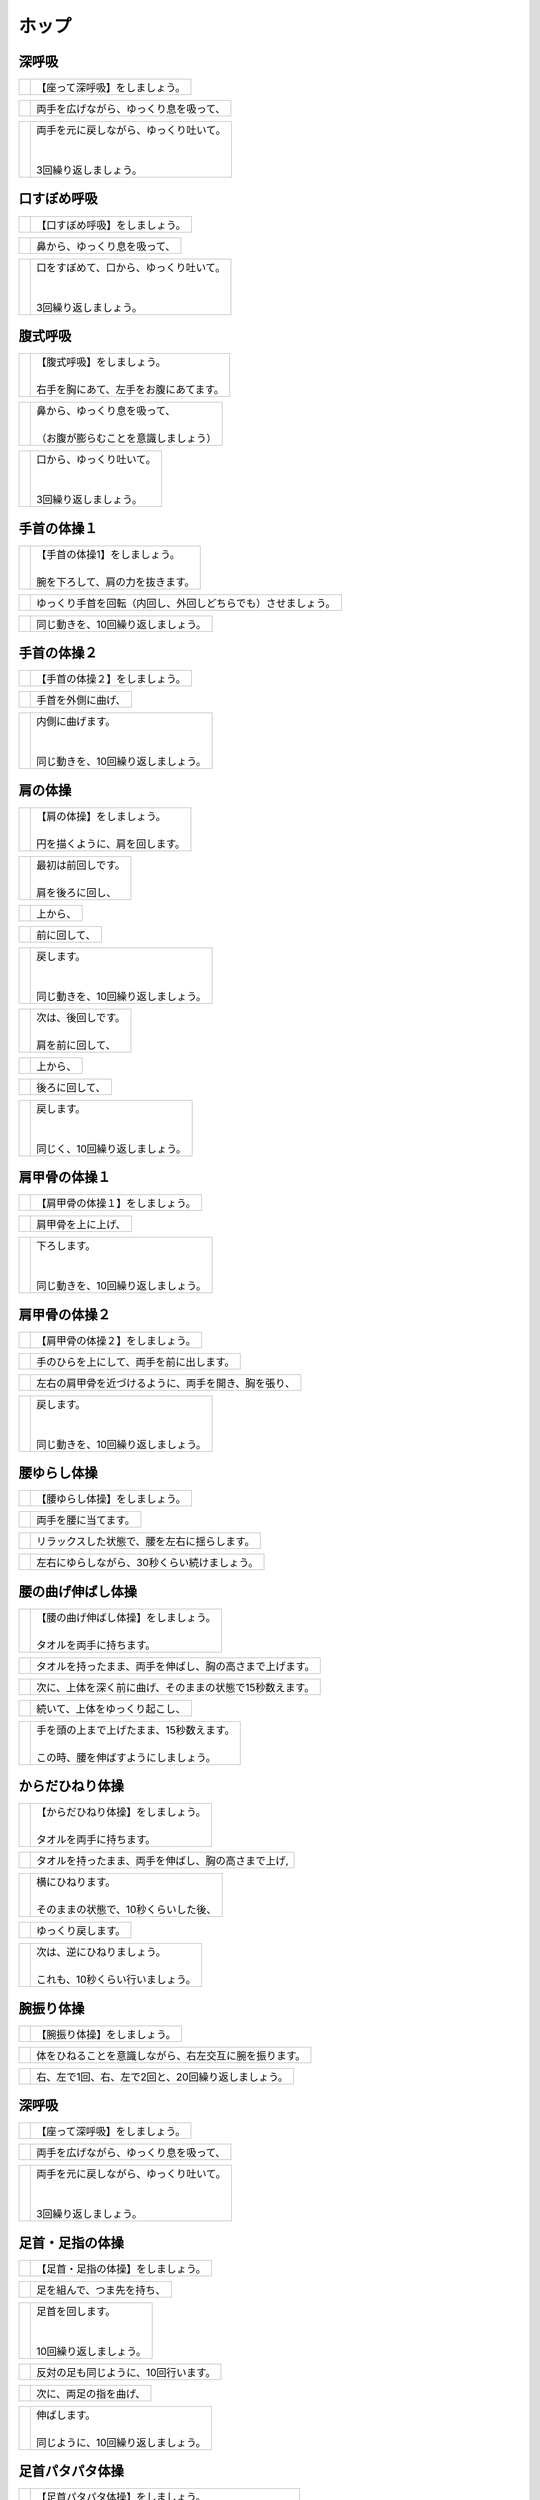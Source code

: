 ======
ホップ
======




深呼吸
======

==================================================  ===============
.. image:: http://kaigoouen.net/img/hop_pic_01.jpg  | 【座って深呼吸】をしましょう。
==================================================  ===============

==================================================  ===================
.. image:: http://kaigoouen.net/img/hop_pic_02.jpg  | 両手を広げながら、ゆっくり息を吸って、
==================================================  ===================

==================================================  ==================================
.. image:: http://kaigoouen.net/img/hop_pic_03.jpg  | 両手を元に戻しながら、ゆっくり吐いて。
                                                    | 
                                                    | 
                                                    | 3回繰り返しましょう。
==================================================  ==================================



口すぼめ呼吸
============

==================================================  ===============
.. image:: http://kaigoouen.net/img/hop_pic_04.jpg  | 【口すぼめ呼吸】をしましょう。
==================================================  ===============

==================================================  ==============
.. image:: http://kaigoouen.net/img/hop_pic_05.jpg  | 鼻から、ゆっくり息を吸って、
==================================================  ==============

==================================================  ==================================
.. image:: http://kaigoouen.net/img/hop_pic_06.jpg  | 口をすぼめて、口から、ゆっくり吐いて。
                                                    | 
                                                    | 
                                                    | 3回繰り返しましょう。
==================================================  ==================================



腹式呼吸
========

==================================================  ===================================
.. image:: http://kaigoouen.net/img/hop_pic_07.jpg  | 【腹式呼吸】をしましょう。
                                                    | 
                                                    | 右手を胸にあて、左手をお腹にあてます。
==================================================  ===================================

==================================================  ===================================
.. image:: http://kaigoouen.net/img/hop_pic_08.jpg  | 鼻から、ゆっくり息を吸って、
                                                    | 
                                                    | （お腹が膨らむことを意識しましょう）
==================================================  ===================================

==================================================  ===========================
.. image:: http://kaigoouen.net/img/hop_pic_09.jpg  | 口から、ゆっくり吐いて。
                                                    | 
                                                    | 
                                                    | 3回繰り返しましょう。
==================================================  ===========================



手首の体操１
============

==================================================  ==================================
.. image:: http://kaigoouen.net/img/hop_pic_10.jpg  | 【手首の体操1】をしましょう。
                                                    | 
                                                    | 腕を下ろして、肩の力を抜きます。
==================================================  ==================================

==================================================  ==============================
.. image:: http://kaigoouen.net/img/hop_pic_11.jpg  | ゆっくり手首を回転（内回し、外回しどちらでも）させましょう。
==================================================  ==============================

==================================================  ==================
.. image:: http://kaigoouen.net/img/hop_pic_12.jpg  | 同じ動きを、10回繰り返しましょう。
==================================================  ==================



手首の体操２
============

==================================================  ===============
.. image:: http://kaigoouen.net/img/hop_pic_13.jpg  | 【手首の体操２】をしましょう。
==================================================  ===============

==================================================  =========
.. image:: http://kaigoouen.net/img/hop_pic_14.jpg  | 手首を外側に曲げ、
==================================================  =========

==================================================  ==============================
.. image:: http://kaigoouen.net/img/hop_pic_15.jpg  | 内側に曲げます。
                                                    | 
                                                    | 
                                                    | 同じ動きを、10回繰り返しましょう。
==================================================  ==============================



肩の体操
========

==================================================  ===============================
.. image:: http://kaigoouen.net/img/hop_pic_16.jpg  | 【肩の体操】をしましょう。
                                                    | 
                                                    | 円を描くように、肩を回します。
==================================================  ===============================

==================================================  ====================
.. image:: http://kaigoouen.net/img/hop_pic_17.jpg  | 最初は前回しです。
                                                    | 
                                                    | 肩を後ろに回し、
==================================================  ====================

==================================================  ====
.. image:: http://kaigoouen.net/img/hop_pic_18.jpg  | 上から、
==================================================  ====

==================================================  ======
.. image:: http://kaigoouen.net/img/hop_pic_19.jpg  | 前に回して、
==================================================  ======

==================================================  ===========================
.. image:: http://kaigoouen.net/img/hop_pic_20.jpg  | 戻します。
                                                    | 
                                                    | 
                                                    | 同じ動きを、10回繰り返しましょう。
==================================================  ===========================

==================================================  ====================
.. image:: http://kaigoouen.net/img/hop_pic_21.jpg  | 次は、後回しです。
                                                    | 
                                                    | 肩を前に回して、
==================================================  ====================

==================================================  ====
.. image:: http://kaigoouen.net/img/hop_pic_22.jpg  | 上から、
==================================================  ====

==================================================  =======
.. image:: http://kaigoouen.net/img/hop_pic_23.jpg  | 後ろに回して、
==================================================  =======

==================================================  =========================
.. image:: http://kaigoouen.net/img/hop_pic_24.jpg  | 戻します。
                                                    | 
                                                    | 
                                                    | 同じく、10回繰り返しましょう。
==================================================  =========================



肩甲骨の体操１
==============

==================================================  ================
.. image:: http://kaigoouen.net/img/hop_pic_25.jpg  | 【肩甲骨の体操１】をしましょう。
==================================================  ================

==================================================  =========
.. image:: http://kaigoouen.net/img/hop_pic_26.jpg  | 肩甲骨を上に上げ、
==================================================  =========

==================================================  ============================
.. image:: http://kaigoouen.net/img/hop_pic_27.jpg  | 下ろします。
                                                    | 
                                                    | 
                                                    | 同じ動きを、10回繰り返しましょう。
==================================================  ============================



肩甲骨の体操２
==============

==================================================  ================
.. image:: http://kaigoouen.net/img/hop_pic_28.jpg  | 【肩甲骨の体操２】をしましょう。
==================================================  ================

==================================================  ====================
.. image:: http://kaigoouen.net/img/hop_pic_29.jpg  | 手のひらを上にして、両手を前に出します。
==================================================  ====================

==================================================  ==========================
.. image:: http://kaigoouen.net/img/hop_pic_30.jpg  | 左右の肩甲骨を近づけるように、両手を開き、胸を張り、
==================================================  ==========================

==================================================  ===========================
.. image:: http://kaigoouen.net/img/hop_pic_31.jpg  | 戻します。
                                                    | 
                                                    | 
                                                    | 同じ動きを、10回繰り返しましょう。
==================================================  ===========================



腰ゆらし体操
============

==================================================  ===============
.. image:: http://kaigoouen.net/img/hop_pic_32.jpg  | 【腰ゆらし体操】をしましょう。
==================================================  ===============

==================================================  ==========
.. image:: http://kaigoouen.net/img/hop_pic_33.jpg  | 両手を腰に当てます。
==================================================  ==========

==================================================  ======================
.. image:: http://kaigoouen.net/img/hop_pic_34.jpg  | リラックスした状態で、腰を左右に揺らします。
==================================================  ======================

==================================================  =======================
.. image:: http://kaigoouen.net/img/hop_pic_35.jpg  | 左右にゆらしながら、30秒くらい続けましょう。
==================================================  =======================



腰の曲げ伸ばし体操
==================

==================================================  =================================
.. image:: http://kaigoouen.net/img/hop_pic_36.jpg  | 【腰の曲げ伸ばし体操】をしましょう。
                                                    | 
                                                    | タオルを両手に持ちます。
==================================================  =================================

==================================================  ============================
.. image:: http://kaigoouen.net/img/hop_pic_37.jpg  | タオルを持ったまま、両手を伸ばし、胸の高さまで上げます。
==================================================  ============================

==================================================  =============================
.. image:: http://kaigoouen.net/img/hop_pic_38.jpg  | 次に、上体を深く前に曲げ、そのままの状態で15秒数えます。
==================================================  =============================

==================================================  ===============
.. image:: http://kaigoouen.net/img/hop_pic_37.jpg  | 続いて、上体をゆっくり起こし、
==================================================  ===============

==================================================  ==========================================
.. image:: http://kaigoouen.net/img/hop_pic_39.jpg  | 手を頭の上まで上げたまま、15秒数えます。
                                                    | 
                                                    | この時、腰を伸ばすようにしましょう。
==================================================  ==========================================



からだひねり体操
================

==================================================  ================================
.. image:: http://kaigoouen.net/img/hop_pic_40.jpg  | 【からだひねり体操】をしましょう。
                                                    | 
                                                    | タオルを両手に持ちます。
==================================================  ================================

==================================================  ==========================
.. image:: http://kaigoouen.net/img/hop_pic_41.jpg  | タオルを持ったまま、両手を伸ばし、胸の高さまで上げ,
==================================================  ==========================

==================================================  ==============================
.. image:: http://kaigoouen.net/img/hop_pic_42.jpg  | 横にひねります。
                                                    | 
                                                    | そのままの状態で、10秒くらいした後、
==================================================  ==============================

==================================================  =========
.. image:: http://kaigoouen.net/img/hop_pic_41.jpg  | ゆっくり戻します。
==================================================  =========

==================================================  =================================
.. image:: http://kaigoouen.net/img/hop_pic_43.jpg  | 次は、逆にひねりましょう。
                                                    | 
                                                    | これも、10秒くらい行いましょう。
==================================================  =================================



腕振り体操
==========

==================================================  ==============
.. image:: http://kaigoouen.net/img/hop_pic_44.jpg  | 【腕振り体操】をしましょう。
==================================================  ==============

==================================================  ===========================
.. image:: http://kaigoouen.net/img/hop_pic_45.jpg  | 体をひねることを意識しながら、右左交互に腕を振ります。
==================================================  ===========================

==================================================  ===========================
.. image:: http://kaigoouen.net/img/hop_pic_46.jpg  | 右、左で1回、右、左で2回と、20回繰り返しましょう。
==================================================  ===========================



深呼吸
======

==================================================  ===============
.. image:: http://kaigoouen.net/img/hop_pic_01.jpg  | 【座って深呼吸】をしましょう。
==================================================  ===============

==================================================  ===================
.. image:: http://kaigoouen.net/img/hop_pic_02.jpg  | 両手を広げながら、ゆっくり息を吸って、
==================================================  ===================

==================================================  ==================================
.. image:: http://kaigoouen.net/img/hop_pic_03.jpg  | 両手を元に戻しながら、ゆっくり吐いて。
                                                    | 
                                                    | 
                                                    | 3回繰り返しましょう。
==================================================  ==================================



足首・足指の体操
================

==================================================  =================
.. image:: http://kaigoouen.net/img/hop_pic_47.jpg  | 【足首・足指の体操】をしましょう。
==================================================  =================

==================================================  =============
.. image:: http://kaigoouen.net/img/hop_pic_48.jpg  | 足を組んで、つま先を持ち、
==================================================  =============

==================================================  ========================
.. image:: http://kaigoouen.net/img/hop_pic_49.jpg  | 足首を回します。
                                                    | 
                                                    | 
                                                    | 10回繰り返しましょう。
==================================================  ========================

==================================================  ===================
.. image:: http://kaigoouen.net/img/hop_pic_50.jpg  | 反対の足も同じように、10回行います。
==================================================  ===================

==================================================  ===========
.. image:: http://kaigoouen.net/img/hop_pic_51.jpg  | 次に、両足の指を曲げ、
==================================================  ===========

==================================================  ==========================
.. image:: http://kaigoouen.net/img/hop_pic_52.jpg  | 伸ばします。
                                                    | 
                                                    | 同じように、10回繰り返しましょう。
==================================================  ==========================



足首パタパタ体操
================

==================================================  ===============================================
.. image:: http://kaigoouen.net/img/hop_pic_53.jpg  | 【足首パタパタ体操】をしましょう。
                                                    | 
                                                    | 
                                                    | 「イチ、ニ、サン、ヨン」と、声を出しながら行います。
==================================================  ===============================================

==================================================  ======================================
.. image:: http://kaigoouen.net/img/hop_pic_54.jpg  | 「イチ、ニ、サン、ヨン」と声を出しながら、ゆっくりつま先を上げて、戻します。
==================================================  ======================================

==================================================  ==========================================================
.. image:: http://kaigoouen.net/img/hop_pic_55.jpg  | 「ゴ、ロク、ナナ、ハチ」と声を出しながら、ゆっくりかかとを上げて、戻します。
                                                    | 
                                                    | 
                                                    | 同じ動きを5回繰り返しましょう。
==================================================  ==========================================================



握って開いて体操
================

==================================================  ==============================================
.. image:: http://kaigoouen.net/img/hop_pic_56.jpg  | 【握って開いて体操】をしましょう。
                                                    | 
                                                    | 
                                                    | 「イチ、ニ、サン、ヨン」と声を出しながら行います。
==================================================  ==============================================

==================================================  =======================================
.. image:: http://kaigoouen.net/img/hop_pic_57.jpg  | 足を開いて、腕を前に出します。
                                                    | 
                                                    | 足を伸ばした方が、楽に行うことができます。
==================================================  =======================================

==================================================  ==================================
.. image:: http://kaigoouen.net/img/hop_pic_58.jpg  | 「イチ、ニ、サン、ヨン」と声を出しながら、ゆっくり手と足の指を握り、
==================================================  ==================================

==================================================  ====================================================
.. image:: http://kaigoouen.net/img/hop_pic_59.jpg  | 「ゴ、ロク、ナナ、ハチ」と声を出しながら、ゆっくり開きます。
                                                    | 
                                                    | 
                                                    | 同じ動きを、10回繰り返しましょう。
==================================================  ====================================================



足ひねり体操
============

==================================================  =============================================
.. image:: http://kaigoouen.net/img/hop_pic_60.jpg  | 【足ひねり体操】をしましょう。
                                                    | 
                                                    | 
                                                    | 安全のため、いすをしっかり持って、おこないましょう。
==================================================  =============================================

==================================================  ==================
.. image:: http://kaigoouen.net/img/hop_pic_61.jpg  | 足を伸ばして、肩幅くらいに開きます。
==================================================  ==================

==================================================  ====================
.. image:: http://kaigoouen.net/img/hop_pic_62.jpg  | かかとを支点にして、つま先を外側に開き、
==================================================  ====================

==================================================  ======
.. image:: http://kaigoouen.net/img/hop_pic_63.jpg  | 内側に曲げ、
==================================================  ======

==================================================  ===========================
.. image:: http://kaigoouen.net/img/hop_pic_61.jpg  | 戻します。
                                                    | 
                                                    | 
                                                    | 同じ動きを、10回繰り返しましょう。
==================================================  ===========================



足開き体操
==========

==================================================  ==============================================================
.. image:: http://kaigoouen.net/img/hop_pic_64.jpg  | 【足開き体操】をしましょう。
                                                    | 
                                                    | 
                                                    | 安全のため、いすをしっかり持って、行いましょう。
                                                    | 
                                                    | かかとをつけ、膝を閉じた状態から、
==================================================  ==============================================================

==================================================  ==================
.. image:: http://kaigoouen.net/img/hop_pic_65.jpg  | かかとをつけたまま、膝を外側に開き、
==================================================  ==================

==================================================  ===========================
.. image:: http://kaigoouen.net/img/hop_pic_66.jpg  | 戻します。
                                                    | 
                                                    | 
                                                    | 同じ動きを、10回繰り返しましょう。
==================================================  ===========================



膝裏伸ばし体操
==============

==================================================  ================
.. image:: http://kaigoouen.net/img/hop_pic_67.jpg  | 【膝裏伸ばし体操】をしましょう。
==================================================  ================

==================================================  ==============================
.. image:: http://kaigoouen.net/img/hop_pic_68.jpg  | 片膝を伸ばし、両手を足のつけ根に置き、つま先を上に向けます。
==================================================  ==============================

==================================================  =======================================
.. image:: http://kaigoouen.net/img/hop_pic_69.jpg  | ゆっくり上半身を前に倒しましょう。
                                                    | 
                                                    | 息を止めずに、15秒間そのままにして、
==================================================  =======================================

==================================================  =====
.. image:: http://kaigoouen.net/img/hop_pic_70.jpg  | 戻します。
==================================================  =====

==================================================  =================================================
.. image:: http://kaigoouen.net/img/hop_pic_71.jpg  | 次は反対の足です。
                                                    | 
                                                    | 
                                                    | 同じように、片膝を伸ばし、両手を足のつけ根に置き、つま先を上に向けます。
==================================================  =================================================

==================================================  =============================================
.. image:: http://kaigoouen.net/img/hop_pic_72.jpg  | ゆっくり上半身を前に倒しましょう。
                                                    | 
                                                    | 息を止めずに、15秒間そのままにした後、戻します。
==================================================  =============================================



足上げ体操
==========

==================================================  =================================================================
.. image:: http://kaigoouen.net/img/hop_pic_73.jpg  | 【足上げ体操】をしましょう。
                                                    | 
                                                    | 
                                                    | 安全のため、いすをしっかり持っておこないます。
                                                    | 
                                                    | 回数を声に出して、数えながらおこないます。
==================================================  =================================================================

==================================================  =======
.. image:: http://kaigoouen.net/img/hop_pic_74.jpg  | 片膝を伸ばし、
==================================================  =======

==================================================  ==================
.. image:: http://kaigoouen.net/img/hop_pic_75.jpg  | 「イチ」と声を出しながら、足を上げ、
==================================================  ==================

==================================================  =============================================
.. image:: http://kaigoouen.net/img/hop_pic_76.jpg  | 戻します。
                                                    | 
                                                    | 
                                                    | 「ニ」、「サン」と、回数を声に出して、数えながら10回繰り返しましょう。
==================================================  =============================================

==================================================  ==========
.. image:: http://kaigoouen.net/img/hop_pic_77.jpg  | 次は、反対の足です。
==================================================  ==========

==================================================  ========================
.. image:: http://kaigoouen.net/img/hop_pic_78.jpg  | 同じように、「イチ」と声を出しながら、足を上げ、
==================================================  ========================

==================================================  =============================================
.. image:: http://kaigoouen.net/img/hop_pic_79.jpg  | 戻します。
                                                    | 
                                                    | 
                                                    | 「ニ」、「サン」と、回数を声に出して、数えながら10回繰り返しましょう。
==================================================  =============================================



膝伸ばし体操
============

==================================================  ============================================
.. image:: http://kaigoouen.net/img/hop_pic_80.jpg  | 【膝伸ばし体操】をしましょう。
                                                    | 
                                                    | 
                                                    | いすに座り、回数を声に出して、数えながら行います。
==================================================  ============================================

==================================================  ================================
.. image:: http://kaigoouen.net/img/hop_pic_81.jpg  | 「イチ、ニ、サン、ヨン」と、声を出しながら、ゆっくり、足を上げ、
==================================================  ================================

==================================================  ================================================
.. image:: http://kaigoouen.net/img/hop_pic_82.jpg  | 「ゴ、ロク、ナナ、ハチ」と声を出しながら、戻します。
                                                    | 
                                                    | 
                                                    | 同じ動作を、10回繰り返しましょう。
==================================================  ================================================

==================================================  ==================================================
.. image:: http://kaigoouen.net/img/hop_pic_83.jpg  | 次は反対の足です。
                                                    | 
                                                    | 
                                                    | 同じように、「イチ、ニ、サン、ヨン」と声を出しながら、ゆっくり、足を上げ、
==================================================  ==================================================

==================================================  ================================================
.. image:: http://kaigoouen.net/img/hop_pic_84.jpg  | 「ゴ、ロク、ナナ、ハチ」と声を出しながら、戻します。
                                                    | 
                                                    | 
                                                    | 同じ動作を、10回繰り返しましょう。
==================================================  ================================================



座って太ももの前伸ばし体操
==========================

==================================================  ======================
.. image:: http://kaigoouen.net/img/hop_pic_85.jpg  | 【座って太ももの前伸ばし体操】をしましょう。
==================================================  ======================

==================================================  ============
.. image:: http://kaigoouen.net/img/hop_pic_86.jpg  | いすに、浅く腰かけます。
==================================================  ============

==================================================  ===============================
.. image:: http://kaigoouen.net/img/hop_pic_87.jpg  | 片手でいすをしっかりつかみ、片足を下ろし、足を前後に開きます。
==================================================  ===============================

==================================================  ================================================
.. image:: http://kaigoouen.net/img/hop_pic_88.jpg  | 下ろした足のももから、足のつけ根を、さらに伸ばしましょう。
                                                    | 
                                                    | 伸ばした状態で、15秒数えます。
==================================================  ================================================

==================================================  ==========
.. image:: http://kaigoouen.net/img/hop_pic_86.jpg  | 次は、反対の足です。
==================================================  ==========

==================================================  =====================================
.. image:: http://kaigoouen.net/img/hop_pic_89.jpg  | 同じように、片手でいすをしっかりつかみ、片足を下ろし、足を前後に開きます。
==================================================  =====================================

==================================================  ================================================
.. image:: http://kaigoouen.net/img/hop_pic_90.jpg  | 下ろした足のももから、足のつけ根を、さらに伸ばしましょう。
                                                    | 
                                                    | 伸ばした状態で、15秒数えます。
==================================================  ================================================



深呼吸
======

==================================================  ===============
.. image:: http://kaigoouen.net/img/hop_pic_91.jpg  | 【立って深呼吸】をしましょう。
==================================================  ===============

==================================================  ===================
.. image:: http://kaigoouen.net/img/hop_pic_92.jpg  | 両手を広げながら、ゆっくり息を吸って、
==================================================  ===================

==================================================  ==================================
.. image:: http://kaigoouen.net/img/hop_pic_93.jpg  | 両手を元に戻しながら、ゆっくり吐いて。
                                                    | 
                                                    | 
                                                    | 3回繰り返しましょう。
==================================================  ==================================



姿勢を正して立つ練習
====================

==================================================  =========================================
.. image:: http://kaigoouen.net/img/hop_pic_94.jpg  | 【姿勢を正して立つ練習】をしましょう。
                                                    | 
                                                    | 
                                                    | このように、前かがみの姿勢ではなく、
==================================================  =========================================

==================================================  ========================================================
.. image:: http://kaigoouen.net/img/hop_pic_95.jpg  | 頭が上に引っ張られるように、伸び上がったあと、軽く力を抜きます。
                                                    | 
                                                    | その姿勢のまま、10秒くらい保ちましょう。
==================================================  ========================================================



立って足踏み
============

==================================================  ================================
.. image:: http://kaigoouen.net/img/hop_pic_96.jpg  | 【立って足踏み】をしましょう。
                                                    | 
                                                    | 
                                                    | 姿勢を正して立ちましょう。
==================================================  ================================

==================================================  ==================================================
.. image:: http://kaigoouen.net/img/hop_pic_97.jpg  | 手を前後に軽く振りながら、足踏みをしましょう。
                                                    | 
                                                    | 回数を「イチ」、「ニ」と声を出しながら行います。
==================================================  ==================================================

==================================================  ===========================
.. image:: http://kaigoouen.net/img/hop_pic_98.jpg  | 右、左で1回、右、左で2回と、20回繰り返しましょう。
==================================================  ===========================



片足立ち
========

==================================================  =============
.. image:: http://kaigoouen.net/img/hop_pic_99.jpg  | 【片足立ち】をしましょう。
==================================================  =============

===================================================  ======================
.. image:: http://kaigoouen.net/img/hop_pic_100.jpg  | 安全のため、いすや壁につかまって、行います。
===================================================  ======================

===================================================  =============================================
.. image:: http://kaigoouen.net/img/hop_pic_101.jpg  | 片足を上げ、その姿勢を保ちます。
                                                     | 
                                                     | そのままの姿勢を、5秒間保つことを目標にしましょう。
===================================================  =============================================

===================================================  ==========
.. image:: http://kaigoouen.net/img/hop_pic_100.jpg  | 次は、反対の足です。
===================================================  ==========

===================================================  ===================================================
.. image:: http://kaigoouen.net/img/hop_pic_102.jpg  | 同じように、片足を上げ、その姿勢を保ちます。
                                                     | 
                                                     | そのままの姿勢を、5秒間保つことを目標にしましょう。
===================================================  ===================================================



通常歩行
========

===================================================  ==============================
.. image:: http://kaigoouen.net/img/hop_pic_103.jpg  | 【通常歩行の練習】をしましょう。
                                                     | 
                                                     | 
                                                     | 姿勢を正しましょう。
===================================================  ==============================

===================================================  ================
.. image:: http://kaigoouen.net/img/hop_pic_104.jpg  | 視線を上げ、手を振って歩きます。
===================================================  ================

===================================================  =========
.. image:: http://kaigoouen.net/img/hop_pic_105.jpg  | かかとからついて、
===================================================  =========

===================================================  ===========
.. image:: http://kaigoouen.net/img/hop_pic_106.jpg  | つま先でけり出します。
===================================================  ===========

===================================================  ======
.. image:: http://kaigoouen.net/img/hop_pic_107.jpg  | 手を振って、
===================================================  ======

===================================================  ====================================
.. image:: http://kaigoouen.net/img/hop_pic_108.jpg  | かかとからついて・・・つま先でけり出す、を繰り返しながら、歩きましょう。
===================================================  ====================================

